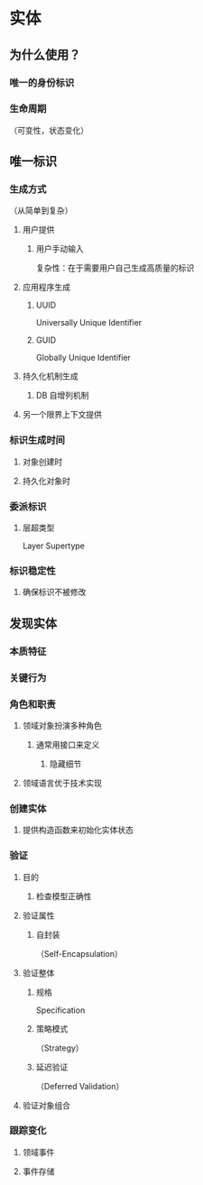 * 实体
** 为什么使用？
*** 唯一的身份标识
*** 生命周期
（可变性，状态变化）
** 唯一标识
*** 生成方式
（从简单到复杂）
**** 用户提供
***** 用户手动输入
复杂性：在于需要用户自己生成高质量的标识
**** 应用程序生成
***** UUID
Universally Unique Identifier
***** GUID
Globally Unique Identifier
**** 持久化机制生成
***** DB 自增列机制
**** 另一个限界上下文提供
*** 标识生成时间
**** 对象创建时
**** 持久化对象时
*** 委派标识
**** 层超类型
Layer Supertype
*** 标识稳定性
**** 确保标识不被修改
** 发现实体
*** 本质特征
*** 关键行为
*** 角色和职责
**** 领域对象扮演多种角色
***** 通常用接口来定义
****** 隐藏细节
**** 领域语言优于技术实现
*** 创建实体
**** 提供构造函数来初始化实体状态
*** 验证
**** 目的
***** 检查模型正确性
**** 验证属性
***** 自封装
（Self-Encapsulation）
**** 验证整体
***** 规格
Specification
***** 策略模式
（Strategy）
***** 延迟验证
      （Deferred Validation）
**** 验证对象组合
*** 跟踪变化
**** 领域事件
**** 事件存储
